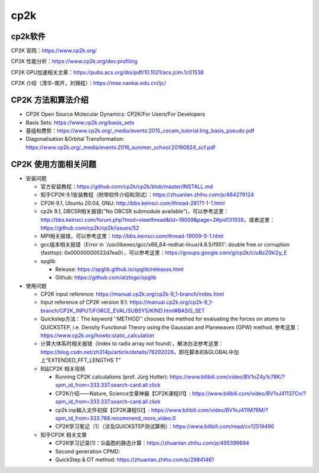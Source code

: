 cp2k
===============

cp2k软件
-------

CP2K 官网：https://www.cp2k.org/

CP2K 性能分析：https://www.cp2k.org/dev:profiling

CP2K GPU加速相关文章：https://pubs.acs.org/doi/pdf/10.1021/acs.jcim.1c01538

CP2K 介绍（清华-南开，刘锦程）：https://mse.nankai.edu.cn/ljc/


CP2K 方法和算法介绍
-------------------

- CP2K Open Source Molecular Dynamics: CP2K/For Users/For Developers
- Basis Sets: https://www.cp2k.org/basis_sets
- 基组和赝势：https://www.cp2k.org/_media/events:2015_cecam_tutorial:ling_basis_pseudo.pdf
- Diagonalisation &Orbital Transformation: https://www.cp2k.org/_media/events:2016_summer_school:20160824_scf.pdf

CP2K 使用方面相关问题
-------------------

- 安装问题
  
  - 官方安装教程：https://github.com/cp2k/cp2k/blob/master/INSTALL.md
  - 知乎CP2K-9.1安装教程（附带软件介绍和测试）：https://zhuanlan.zhihu.com/p/464279124
  - CP2K-9.1, Ubuntu 20.04, GNU: http://bbs.keinsci.com/thread-28171-1-1.html
  - cp2k 9.1, DBCSR相关报错("No DBCSR submodule available")，可以参考这里：http://bbs.keinsci.com/forum.php?mod=viewthread&tid=19009&page=2#pid131928，或者这里：https://github.com/cp2k/cp2k/issues/52
  - MPI相关报错，可以参考这里：http://bbs.keinsci.com/thread-19009-5-1.html
  - gcc版本相关报错（Error in `/usr/libexec/gcc/x86_64-redhat-linux/4.8.5/f951': double free or corruption (fasttop): 0x00000000022d7ea0），可以参考这里：https://groups.google.com/g/cp2k/c/uBzZ0kl2y_E
  - spglib
  
    - Release: https://spglib.github.io/spglib/releases.html
    - Github: https://github.com/atztogo/spglib
  
- 使用问题

  - CP2K input reference: https://manual.cp2k.org/cp2k-9_1-branch/index.html
  - Input reference of CP2K version 9.1: https://manual.cp2k.org/cp2k-9_1-branch/CP2K_INPUT/FORCE_EVAL/SUBSYS/KIND.html#BASIS_SET
  - Quickstep方法：The keyword ''METHOD'' chooses the method for evaluating the forces on atoms to QUICKSTEP, i.e. Density Functional Theory using the Gaussian and Planewaves (GPW) method. 参考这里：https://www.cp2k.org/howto:static_calculation
  - 计算大体系时相关报错（Index to radix array not found），解决办法参考这里：https://blog.csdn.net/zh314js/article/details/76292026，即在脚本的&GLOBAL中加上"EXTENDED_FFT_LENGTHS T"
  - B站CP2K 相关视频
  
    - Running CP2K calculations (prof. Jürg Hutter): https://www.bilibili.com/video/BV1oZ4y1c78K/?spm_id_from=333.337.search-card.all.click
    - CP2K介绍——Nature, Science文章神器【CP2K课程01】: https://www.bilibili.com/video/BV1vJ41137Cn/?spm_id_from=333.337.search-card.all.click
    - cp2k.inp输入文件初探【CP2K课程02】: https://www.bilibili.com/video/BV1nJ411M76M/?spm_id_from=333.788.recommend_more_video.0
    - CP2K学习笔记（1）（涉及QUICKSTEP测试算例）：https://www.bilibili.com/read/cv12519490
    
  - 知乎CP2K 相关文章
  
    - CP2K学习记录(1)：Si晶胞的静态计算：https://zhuanlan.zhihu.com/p/495399694
    - Second generation CPMD: 
    - QuickStep & OT method: https://zhuanlan.zhihu.com/p/29841461
